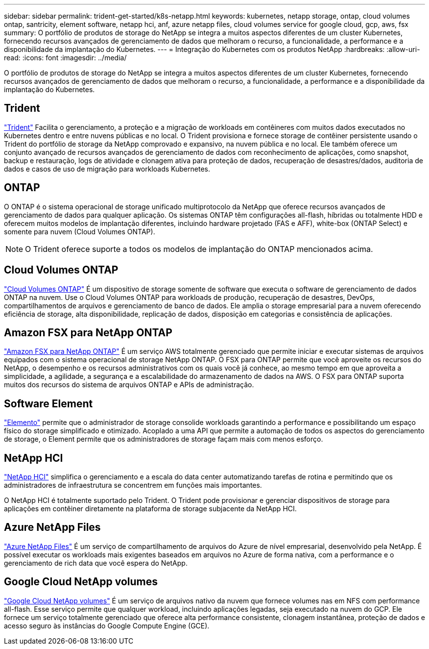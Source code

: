 ---
sidebar: sidebar 
permalink: trident-get-started/k8s-netapp.html 
keywords: kubernetes, netapp storage, ontap, cloud volumes ontap, santricity, element software, netapp hci, anf, azure netapp files, cloud volumes service for google cloud, gcp, aws, fsx 
summary: O portfólio de produtos de storage do NetApp se integra a muitos aspectos diferentes de um cluster Kubernetes, fornecendo recursos avançados de gerenciamento de dados que melhoram o recurso, a funcionalidade, a performance e a disponibilidade da implantação do Kubernetes. 
---
= Integração do Kubernetes com os produtos NetApp
:hardbreaks:
:allow-uri-read: 
:icons: font
:imagesdir: ../media/


[role="lead"]
O portfólio de produtos de storage do NetApp se integra a muitos aspectos diferentes de um cluster Kubernetes, fornecendo recursos avançados de gerenciamento de dados que melhoram o recurso, a funcionalidade, a performance e a disponibilidade da implantação do Kubernetes.



== Trident

https://docs.netapp.com/us-en/trident/["Trident"^] Facilita o gerenciamento, a proteção e a migração de workloads em contêineres com muitos dados executados no Kubernetes dentro e entre nuvens públicas e no local. O Trident provisiona e fornece storage de contêiner persistente usando o Trident do portfólio de storage da NetApp comprovado e expansivo, na nuvem pública e no local. Ele também oferece um conjunto avançado de recursos avançados de gerenciamento de dados com reconhecimento de aplicações, como snapshot, backup e restauração, logs de atividade e clonagem ativa para proteção de dados, recuperação de desastres/dados, auditoria de dados e casos de uso de migração para workloads Kubernetes.



== ONTAP

O ONTAP é o sistema operacional de storage unificado multiprotocolo da NetApp que oferece recursos avançados de gerenciamento de dados para qualquer aplicação. Os sistemas ONTAP têm configurações all-flash, híbridas ou totalmente HDD e oferecem muitos modelos de implantação diferentes, incluindo hardware projetado (FAS e AFF), white-box (ONTAP Select) e somente para nuvem (Cloud Volumes ONTAP).


NOTE: O Trident oferece suporte a todos os modelos de implantação do ONTAP mencionados acima.



== Cloud Volumes ONTAP

http://cloud.netapp.com/ontap-cloud?utm_source=GitHub&utm_campaign=Trident["Cloud Volumes ONTAP"^] É um dispositivo de storage somente de software que executa o software de gerenciamento de dados ONTAP na nuvem. Use o Cloud Volumes ONTAP para workloads de produção, recuperação de desastres, DevOps, compartilhamentos de arquivos e gerenciamento de banco de dados. Ele amplia o storage empresarial para a nuvem oferecendo eficiência de storage, alta disponibilidade, replicação de dados, disposição em categorias e consistência de aplicações.



== Amazon FSX para NetApp ONTAP

https://docs.aws.amazon.com/fsx/latest/ONTAPGuide/what-is-fsx-ontap.html["Amazon FSX para NetApp ONTAP"^] É um serviço AWS totalmente gerenciado que permite iniciar e executar sistemas de arquivos equipados com o sistema operacional de storage NetApp ONTAP. O FSX para ONTAP permite que você aproveite os recursos do NetApp, o desempenho e os recursos administrativos com os quais você já conhece, ao mesmo tempo em que aproveita a simplicidade, a agilidade, a segurança e a escalabilidade do armazenamento de dados na AWS. O FSX para ONTAP suporta muitos dos recursos do sistema de arquivos ONTAP e APIs de administração.



== Software Element

https://www.netapp.com/data-management/element-software/["Elemento"^] permite que o administrador de storage consolide workloads garantindo a performance e possibilitando um espaço físico do storage simplificado e otimizado. Acoplado a uma API que permite a automação de todos os aspectos do gerenciamento de storage, o Element permite que os administradores de storage façam mais com menos esforço.



== NetApp HCI

https://www.netapp.com/virtual-desktop-infrastructure/netapp-hci/["NetApp HCI"^] simplifica o gerenciamento e a escala do data center automatizando tarefas de rotina e permitindo que os administradores de infraestrutura se concentrem em funções mais importantes.

O NetApp HCI é totalmente suportado pelo Trident. O Trident pode provisionar e gerenciar dispositivos de storage para aplicações em contêiner diretamente na plataforma de storage subjacente da NetApp HCI.



== Azure NetApp Files

https://azure.microsoft.com/en-us/services/netapp/["Azure NetApp Files"^] É um serviço de compartilhamento de arquivos do Azure de nível empresarial, desenvolvido pela NetApp. É possível executar os workloads mais exigentes baseados em arquivos no Azure de forma nativa, com a performance e o gerenciamento de rich data que você espera do NetApp.



== Google Cloud NetApp volumes

https://cloud.netapp.com/cloud-volumes-service-for-gcp?utm_source=GitHub&utm_campaign=Trident["Google Cloud NetApp volumes"^] É um serviço de arquivos nativo da nuvem que fornece volumes nas em NFS com performance all-flash. Esse serviço permite que qualquer workload, incluindo aplicações legadas, seja executado na nuvem do GCP. Ele fornece um serviço totalmente gerenciado que oferece alta performance consistente, clonagem instantânea, proteção de dados e acesso seguro às instâncias do Google Compute Engine (GCE).
